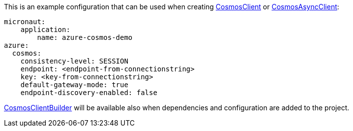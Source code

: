 This is an example configuration that can be used when creating https://docs.microsoft.com/en-us/java/api/com.azure.cosmos.cosmosclient?view=azure-java-stable[CosmosClient] or https://docs.microsoft.com/en-us/java/api/com.azure.cosmos.cosmosasyncclient?view=azure-java-stable[CosmosAsyncClient]:

[configuration]
----
micronaut:
    application:
        name: azure-cosmos-demo
azure:
  cosmos:
    consistency-level: SESSION
    endpoint: <endpoint-from-connectionstring>
    key: <key-from-connectionstring>
    default-gateway-mode: true
    endpoint-discovery-enabled: false

----
https://docs.microsoft.com/en-us/java/api/com.azure.cosmos.cosmosclientbuilder?view=azure-java-stable[CosmosClientBuilder] will be available also when dependencies and configuration are added to the project.
